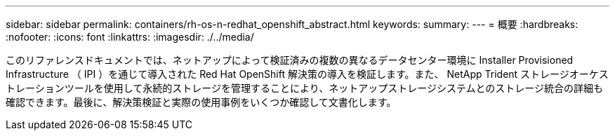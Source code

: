 ---
sidebar: sidebar 
permalink: containers/rh-os-n-redhat_openshift_abstract.html 
keywords:  
summary:  
---
= 概要
:hardbreaks:
:nofooter: 
:icons: font
:linkattrs: 
:imagesdir: ./../media/


このリファレンスドキュメントでは、ネットアップによって検証済みの複数の異なるデータセンター環境に Installer Provisioned Infrastructure （ IPI ）を通じて導入された Red Hat OpenShift 解決策の導入を検証します。また、 NetApp Trident ストレージオーケストレーションツールを使用して永続的ストレージを管理することにより、ネットアップストレージシステムとのストレージ統合の詳細も確認できます。最後に、解決策検証と実際の使用事例をいくつか確認して文書化します。

